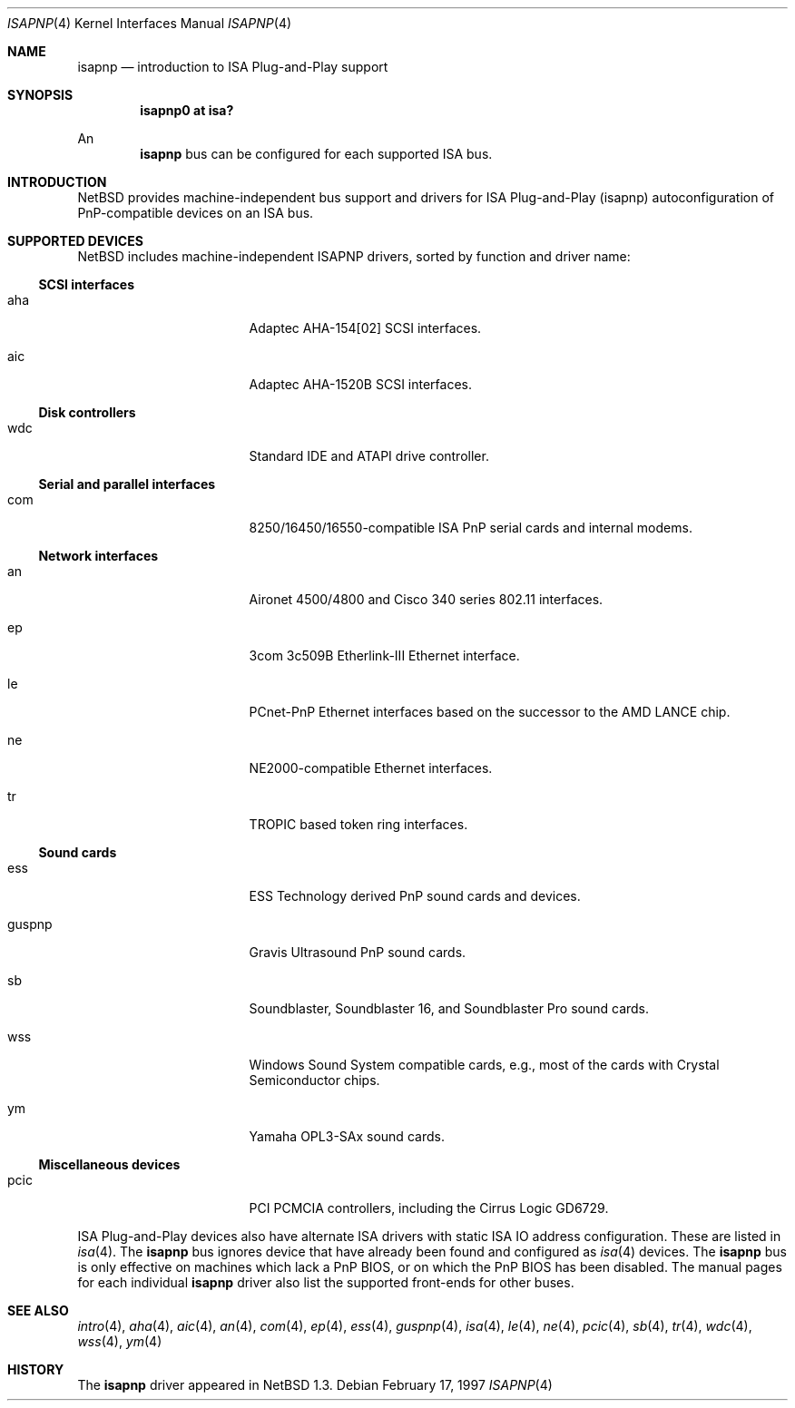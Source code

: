 .\"	$NetBSD: isapnp.4,v 1.18 2001/09/11 22:52:53 wiz Exp $
.\"
.\" Copyright (c) 1997 Jonathan Stone
.\" All rights reserved.
.\"
.\" Redistribution and use in source and binary forms, with or without
.\" modification, are permitted provided that the following conditions
.\" are met:
.\" 1. Redistributions of source code must retain the above copyright
.\"    notice, this list of conditions and the following disclaimer.
.\" 2. Redistributions in binary form must reproduce the above copyright
.\"    notice, this list of conditions and the following disclaimer in the
.\"    documentation and/or other materials provided with the distribution.
.\" 3. All advertising materials mentioning features or use of this software
.\"    must display the following acknowledgements:
.\"      This product includes software developed by Jonathan Stone
.\" 4. The name of the author may not be used to endorse or promote products
.\"    derived from this software without specific prior written permission
.\"
.\" THIS SOFTWARE IS PROVIDED BY THE AUTHOR ``AS IS'' AND ANY EXPRESS OR
.\" IMPLIED WARRANTIES, INCLUDING, BUT NOT LIMITED TO, THE IMPLIED WARRANTIES
.\" OF MERCHANTABILITY AND FITNESS FOR A PARTICULAR PURPOSE ARE DISCLAIMED.
.\" IN NO EVENT SHALL THE AUTHOR BE LIABLE FOR ANY DIRECT, INDIRECT,
.\" INCIDENTAL, SPECIAL, EXEMPLARY, OR CONSEQUENTIAL DAMAGES (INCLUDING, BUT
.\" NOT LIMITED TO, PROCUREMENT OF SUBSTITUTE GOODS OR SERVICES; LOSS OF USE,
.\" DATA, OR PROFITS; OR BUSINESS INTERRUPTION) HOWEVER CAUSED AND ON ANY
.\" THEORY OF LIABILITY, WHETHER IN CONTRACT, STRICT LIABILITY, OR TORT
.\" (INCLUDING NEGLIGENCE OR OTHERWISE) ARISING IN ANY WAY OUT OF THE USE OF
.\" THIS SOFTWARE, EVEN IF ADVISED OF THE POSSIBILITY OF SUCH DAMAGE.
.\"
.Dd February 17, 1997
.Dt ISAPNP 4
.Os
.Sh NAME
.Nm isapnp
.Nd introduction to ISA Plug-and-Play support
.Sh SYNOPSIS
.Cd "isapnp0 at isa?"
.Pp
An
.Nm
bus can be configured for each supported ISA bus.
.Sh INTRODUCTION
.Nx
provides machine-independent bus support and
drivers for ISA Plug-and-Play (isapnp) autoconfiguration of
PnP-compatible
devices on an ISA bus.
.Sh SUPPORTED DEVICES
.Nx
includes machine-independent ISAPNP drivers, sorted by function
and driver name:
.Pp
.Ss SCSI interfaces
.Bl -tag -width pcdisplay -offset indent
.It aha
Adaptec AHA-154[02]
.Tn SCSI
interfaces.
.It aic
Adaptec AHA-1520B
.Tn SCSI
interfaces.
.El
.\"
.Pp
.Ss Disk controllers
.Bl -tag -width pcdisplay -offset indent
.It wdc
Standard IDE and ATAPI drive controller.
.El
.\"
.Pp
.Ss Serial and parallel interfaces
.Bl -tag -width pcdisplay -offset indent
.It com
8250/16450/16550-compatible ISA PnP serial cards and internal modems.
.El
.\"
.Pp
.Ss Network interfaces
.Bl -tag -width pcdisplay -offset indent
.It an
.Tn Aironet
4500/4800 and
.Tn Cisco
340 series 802.11 interfaces.
.It ep
3com 3c509B Etherlink-III
.Tn Ethernet
interface.
.It le
PCnet-PnP
.Tn Ethernet
interfaces based on the successor to the AMD LANCE chip.
.It ne
NE2000-compatible
.Tn Ethernet
interfaces.
.It tr
TROPIC based token ring interfaces.
.El
.\"
.Ss Sound cards
.Bl -tag -width pcdisplay -offset indent
.It ess
ESS Technology derived PnP sound cards and devices.
.It guspnp
Gravis Ultrasound PnP sound cards.
.It sb
Soundblaster, Soundblaster 16, and Soundblaster Pro sound cards.
.It wss
Windows Sound System compatible cards, e.g., most of the cards
with Crystal Semiconductor chips.
.It ym
Yamaha OPL3-SAx sound cards.
.El
.Pp
.Ss Miscellaneous devices
.Bl -tag -width pcdisplay -offset indent
.It pcic
.Tn PCI
.Tn PCMCIA
controllers, including the Cirrus Logic GD6729.
.El
.Pp
ISA Plug-and-Play devices also have alternate ISA drivers with
static ISA IO address configuration.
These are listed in
.Xr isa 4 .
The
.Nm
bus ignores  device that have already been found and configured as
.Xr isa 4
devices.
The
.Nm
bus is only effective on machines which lack a PnP BIOS, or  on
which the PnP BIOS has been disabled.
The manual pages for each individual
.Nm
driver also list
the supported front-ends for other buses.
.Sh SEE ALSO
.Xr intro 4 ,
.Xr aha 4 ,
.Xr aic 4 ,
.Xr an 4 ,
.Xr com 4 ,
.Xr ep 4 ,
.Xr ess 4 ,
.Xr guspnp 4 ,
.Xr isa 4 ,
.Xr le 4 ,
.Xr ne 4 ,
.Xr pcic 4 ,
.Xr sb 4 ,
.Xr tr 4 ,
.Xr wdc 4 ,
.Xr wss 4 ,
.Xr ym 4
.Sh HISTORY
The
.Nm
driver
appeared in
.Nx 1.3 .
